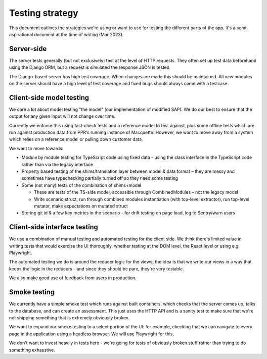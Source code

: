 Testing strategy
================

This document outlines the strategies we're using or want to use for testing the different parts of the app. It's a semi-aspirational document at the time of writing (Mar 2023).

Server-side
-----------

The server tests generally (but not exclusively) test at the level of HTTP requests. They often set up test data beforehand using the Django ORM, but a request is simulated the response JSON is tested.

The Django-based server has high test coverage. When changes are made this should be maintained. All new modules on the server should have a high level of test coverage and fixed bugs should always come with a testcase.


Client-side model testing
-------------------------

We care a lot about model testing "the model" (our implementation of modified SAP). We do our best to ensure that the output for any given input will not change over time.

Currently we enforce this using fast-check tests and a reference model to test against, plus some offline tests which are run against production data from PPR's running instance of Macquette. However, we want to move away from a system which relies on a reference model or pulling down customer data.

We want to move towards:

* Module by module testing for TypeScript code using fixed data - using the class interface in the TypeScript code rather than via the legacy interface

* Property based testing of the shims/translation layer between model & data format – they are messy and sometimes have typechecking partially turned off so they need some testing

* Some (not many) tests of the combination of shims+model

  * These are tests of the TS-side model, accessible through CombinedModules – not the legacy model

  * Write scenario struct, run through combined modules instantiation (with top-level extractor), run top-level mutator, make expectations on mutated struct

* Storing git id & a few key metrics in the scenario - for drift testing on page load, log to Sentry/warn users


Client-side interface testing
-----------------------------

We use a combination of manual testing and automated testing for the client side. We think there's limited value in writing tests that would exercise the UI thoroughly, whether testing at the DOM level, the React level or using e.g. Playwright.

The automated testing we do is around the reducer logic for the views; the idea is that we write our views in a way that keeps the logic in the reducers - and since they should be pure, they're very testable.

We also make good use of feedback from users in production.

.. image:: testing.jpg
  :width: 400
  :alt: I don't always test my code - but when I do, I do it in production.


Smoke testing
-------------

We currently have a simple smoke test which runs against built containers, which checks that the server comes up, talks to the database, and can create an assessment. This just uses the HTTP API and is a sanity test to make sure that we're not shipping something that is extremely obviously broken.

We want to expand our smoke testing to a select portion of the UI: for example, checking that we can navigate to every page in the application using a headless browser. We will use Playwright for this.

We don't want to invest heavily in tests here - we're going for tests of obviously broken stuff rather than trying to do something exhaustive.
